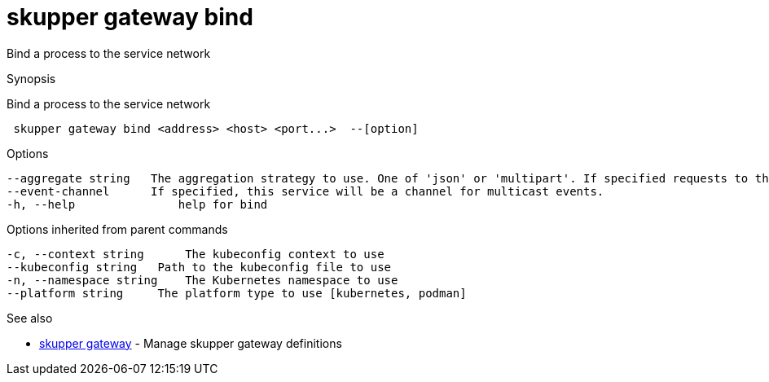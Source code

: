 = skupper gateway bind

Bind a process to the service network

.Synopsis

Bind a process to the service network

```
 skupper gateway bind <address> <host> <port...>  --[option]


```

.Options

```
--aggregate string   The aggregation strategy to use. One of 'json' or 'multipart'. If specified requests to this service will be sent to all registered implementations and the responses aggregated.
--event-channel      If specified, this service will be a channel for multicast events.
-h, --help               help for bind
```

.Options inherited from parent commands

```
-c, --context string      The kubeconfig context to use
--kubeconfig string   Path to the kubeconfig file to use
-n, --namespace string    The Kubernetes namespace to use
--platform string     The platform type to use [kubernetes, podman]
```

.See also

* xref:skupper_gateway.adoc[skupper gateway]	 - Manage skupper gateway definitions

[discrete]
// Auto generated by spf13/cobra on 12-Jun-2023
